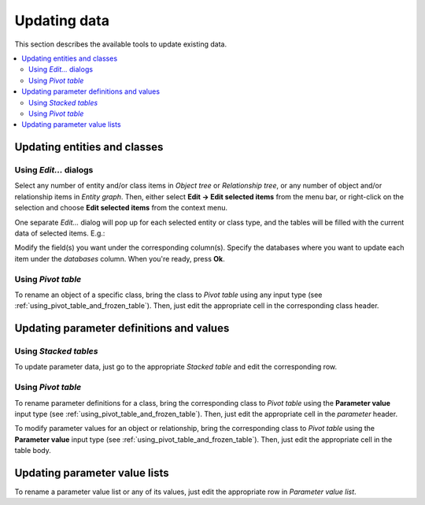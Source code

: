 
Updating data
-------------

This section describes the available tools to update existing data.


.. contents::
   :local:

Updating entities and classes
=============================

Using *Edit...* dialogs
~~~~~~~~~~~~~~~~~~~~~~~~~~

Select any number of entity and/or class items in *Object tree*
or *Relationship tree*, or any number of object and/or relationship items in *Entity graph*.
Then, either select **Edit -> Edit selected items** from the menu bar,
or right-click on the selection and choose **Edit selected items** from the context menu.

One separate *Edit...* dialog will pop up for each selected entity or class type,
and the tables will be filled with the current data of selected items. E.g.:

.. image:: img/edit_object_classes_dialog.png
   :align: center

Modify the field(s) you want under the corresponding column(s).
Specify the databases where you want to update each item under the *databases* column.
When you're ready, press **Ok**.

Using *Pivot table*
~~~~~~~~~~~~~~~~~~~

To rename an object of a specific class, bring the class to *Pivot table* using any input type
(see :ref:`using_pivot_table_and_frozen_table`).
Then, just edit the appropriate cell in the corresponding class header.

Updating parameter definitions and values
=========================================

Using *Stacked tables*
~~~~~~~~~~~~~~~~~~~~~~

To update parameter data, just go to the appropriate *Stacked table* and edit the corresponding row.

Using *Pivot table*
~~~~~~~~~~~~~~~~~~~

To rename parameter definitions for a class,
bring the corresponding class to *Pivot table* using the **Parameter value** input type
(see :ref:`using_pivot_table_and_frozen_table`).
Then, just edit the appropriate cell in the `parameter` header.

To modify parameter values for an object or relationship,
bring the corresponding class to *Pivot table* using the **Parameter value** input type
(see :ref:`using_pivot_table_and_frozen_table`).
Then, just edit the appropriate cell in the table body.


Updating parameter value lists
==============================

To rename a parameter value list or any of its values, just edit the appropriate row in *Parameter value list*.


